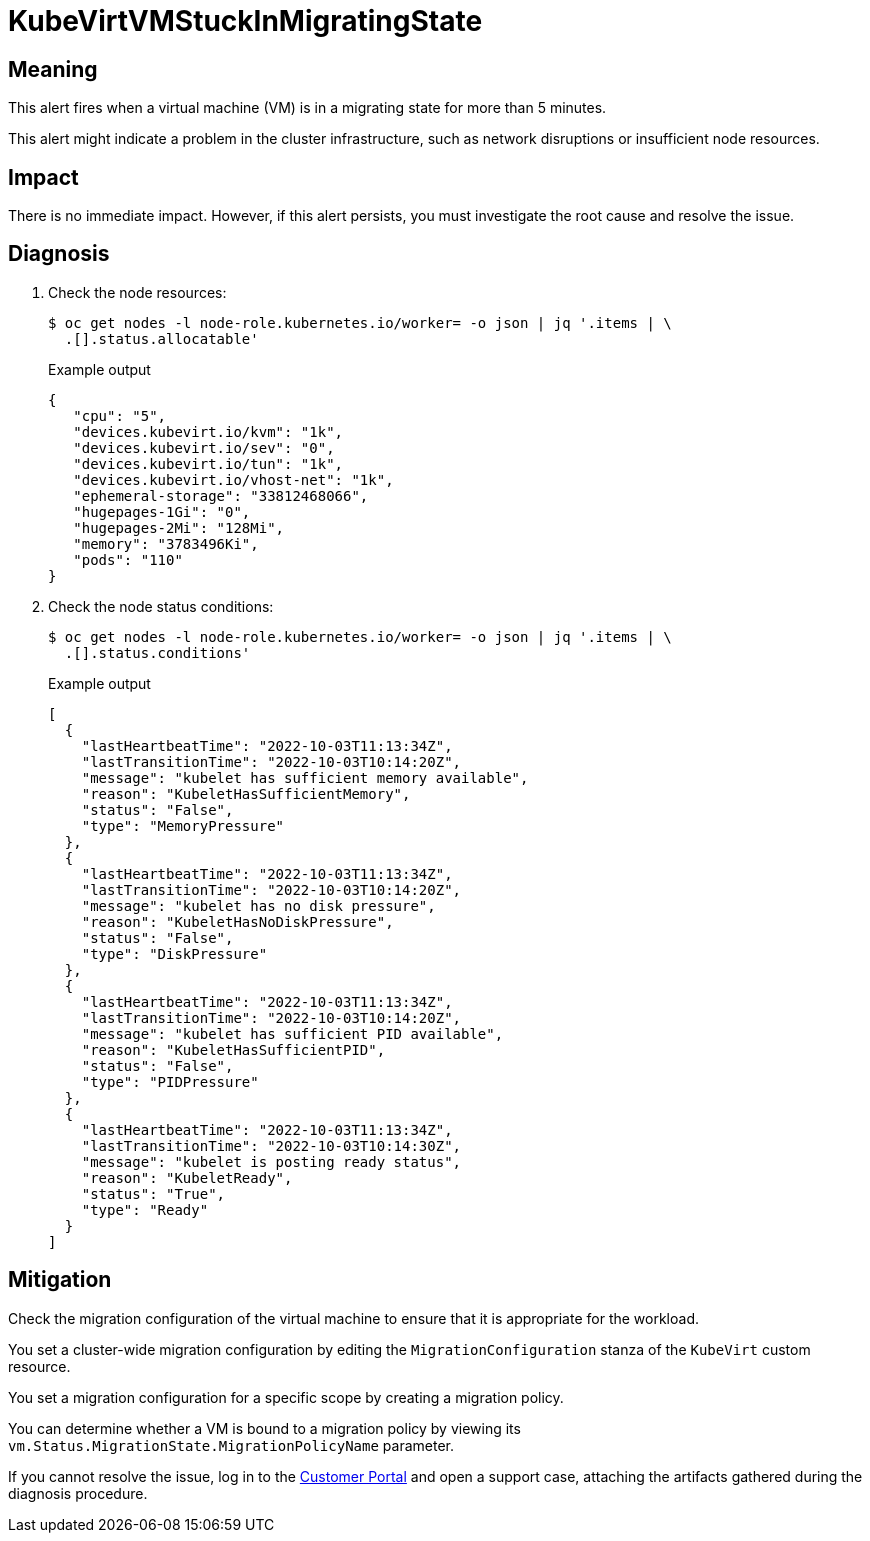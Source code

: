 // Automatically generated by 'runbook-conversion.sh'. Do not edit.
// Module included in the following assemblies:
//
// * virt/support/virt-runbooks.adoc

:_content-type: REFERENCE
[id="virt-runbook-kubevirtvmstuckinmigratingstate_{context}"]
= KubeVirtVMStuckInMigratingState

[discrete]
[id="meaning-kubevirtvmstuckinmigratingstate_{context}"]
== Meaning

This alert fires when a virtual machine (VM) is in a migrating state for more
than 5 minutes.

This alert might indicate a problem in the cluster infrastructure, such as network
disruptions or insufficient node resources.

[discrete]
[id="impact-kubevirtvmstuckinmigratingstate_{context}"]
== Impact

There is no immediate impact. However, if this alert persists, you must
investigate the root cause and resolve the issue.

[discrete]
[id="diagnosis-kubevirtvmstuckinmigratingstate_{context}"]
== Diagnosis

. Check the node resources:
+
[source,terminal]
----
$ oc get nodes -l node-role.kubernetes.io/worker= -o json | jq '.items | \
  .[].status.allocatable'
----
+
.Example output
+
[source,json]
----
{
   "cpu": "5",
   "devices.kubevirt.io/kvm": "1k",
   "devices.kubevirt.io/sev": "0",
   "devices.kubevirt.io/tun": "1k",
   "devices.kubevirt.io/vhost-net": "1k",
   "ephemeral-storage": "33812468066",
   "hugepages-1Gi": "0",
   "hugepages-2Mi": "128Mi",
   "memory": "3783496Ki",
   "pods": "110"
}
----

. Check the node status conditions:
+
[source,terminal]
----
$ oc get nodes -l node-role.kubernetes.io/worker= -o json | jq '.items | \
  .[].status.conditions'
----
+
.Example output
+
[source,json]
----
[
  {
    "lastHeartbeatTime": "2022-10-03T11:13:34Z",
    "lastTransitionTime": "2022-10-03T10:14:20Z",
    "message": "kubelet has sufficient memory available",
    "reason": "KubeletHasSufficientMemory",
    "status": "False",
    "type": "MemoryPressure"
  },
  {
    "lastHeartbeatTime": "2022-10-03T11:13:34Z",
    "lastTransitionTime": "2022-10-03T10:14:20Z",
    "message": "kubelet has no disk pressure",
    "reason": "KubeletHasNoDiskPressure",
    "status": "False",
    "type": "DiskPressure"
  },
  {
    "lastHeartbeatTime": "2022-10-03T11:13:34Z",
    "lastTransitionTime": "2022-10-03T10:14:20Z",
    "message": "kubelet has sufficient PID available",
    "reason": "KubeletHasSufficientPID",
    "status": "False",
    "type": "PIDPressure"
  },
  {
    "lastHeartbeatTime": "2022-10-03T11:13:34Z",
    "lastTransitionTime": "2022-10-03T10:14:30Z",
    "message": "kubelet is posting ready status",
    "reason": "KubeletReady",
    "status": "True",
    "type": "Ready"
  }
]
----

[discrete]
[id="mitigation-kubevirtvmstuckinmigratingstate_{context}"]
== Mitigation

Check the migration configuration of the virtual machine to ensure that it is
appropriate for the workload.

You set a cluster-wide migration configuration by editing the `MigrationConfiguration`
stanza of the `KubeVirt` custom resource.

You set a migration configuration for a specific scope by creating a migration
policy.

You can determine whether a VM is bound to a migration policy by viewing its
`vm.Status.MigrationState.MigrationPolicyName` parameter.

If you cannot resolve the issue, log in to the
link:https://access.redhat.com[Customer Portal] and open a support case,
attaching the artifacts gathered during the diagnosis procedure.

